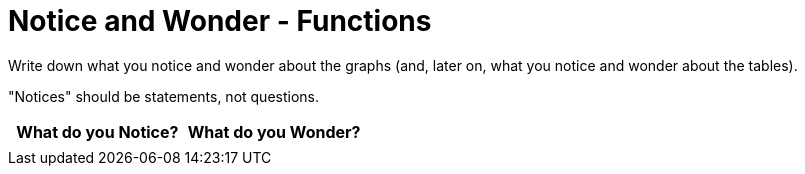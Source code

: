 = Notice and Wonder - Functions

Write down what you notice and wonder about the graphs (and, later on, what you notice and wonder about the tables).

"Notices" should be statements, not questions. 

[.stretch, cols="^1a,^1a",options="header"]
|===
| What do you Notice?		| What do you Wonder?
|							|

|===

